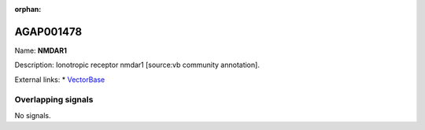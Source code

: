 :orphan:

AGAP001478
=============



Name: **NMDAR1**

Description: Ionotropic receptor nmdar1 [source:vb community annotation].

External links:
* `VectorBase <https://www.vectorbase.org/Anopheles_gambiae/Gene/Summary?g=AGAP001478>`_

Overlapping signals
-------------------



No signals.


